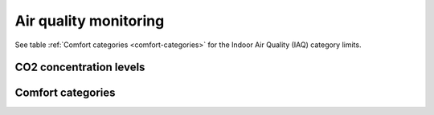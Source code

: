 Air quality monitoring
======================

See table :ref:`Comfort categories <comfort-categories>` for the Indoor Air Quality (IAQ) category limits.

CO2 concentration levels
------------------------

.. image:: ../../Results/R3N0808/boxplot_monthly_co2_R3N0808.png

Comfort categories 
------------------
.. image:: ../../Results/R3N0808/comf_co2_R3N0808_occ.png